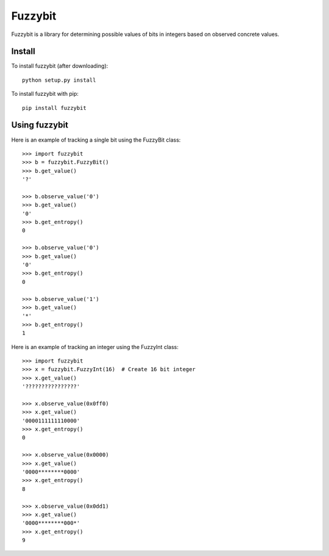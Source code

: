Fuzzybit
========

Fuzzybit is a library for determining possible values of bits in integers based
on observed concrete values.


Install
-------

To install fuzzybit (after downloading)::

    python setup.py install


To install fuzzybit with pip::

    pip install fuzzybit


Using fuzzybit
--------------

Here is an example of tracking a single bit using the FuzzyBit class::

    >>> import fuzzybit
    >>> b = fuzzybit.FuzzyBit()
    >>> b.get_value()
    '?'

    >>> b.observe_value('0')
    >>> b.get_value()
    '0'
    >>> b.get_entropy()
    0

    >>> b.observe_value('0')
    >>> b.get_value()
    '0'
    >>> b.get_entropy()
    0

    >>> b.observe_value('1')
    >>> b.get_value()
    '*'
    >>> b.get_entropy()
    1


Here is an example of tracking an integer using the FuzzyInt class::

    >>> import fuzzybit
    >>> x = fuzzybit.FuzzyInt(16)  # Create 16 bit integer
    >>> x.get_value()
    '????????????????'

    >>> x.observe_value(0x0ff0)
    >>> x.get_value()
    '0000111111110000'
    >>> x.get_entropy()
    0

    >>> x.observe_value(0x0000)
    >>> x.get_value()
    '0000********0000'
    >>> x.get_entropy()
    8

    >>> x.observe_value(0x0dd1)
    >>> x.get_value()
    '0000********000*'
    >>> x.get_entropy()
    9
